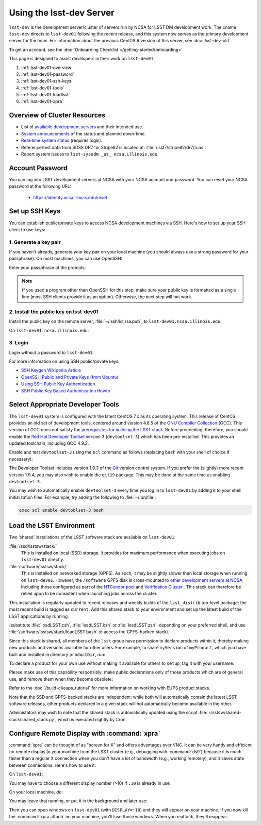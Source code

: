 #############################
Using the lsst-dev Server
#############################

``lsst-dev`` is the development server/cluster of servers run by NCSA for LSST DM development work.
The cname ``lsst-dev`` directs to ``lsst-dev01`` following the recent release, and this system now serves as the primary development server for the team.
For information about the previous CentOS 6 version of this server, see :doc:`lsst-dev-old`.

To get an account, see the :doc:`Onboarding Checklist </getting-started/onboarding>`.

This page is designed to assist developers in their work on ``lsst-dev01``:

#. :ref:`lsst-dev01-overview`
#. :ref:`lsst-dev01-password`
#. :ref:`lsst-dev01-ssh-keys`
#. :ref:`lsst-dev01-tools`
#. :ref:`lsst-dev01-loadlsst`
#. :ref:`lsst-dev01-xpra`

.. _lsst-dev01-overview:

Overview of Cluster Resources
=============================

- List of `available development servers <https://confluence.lsstcorp.org/display/LDMDG/DM+Development+Servers>`_ and their intended use.
- `System announcements <https://confluence.lsstcorp.org/display/LDMDG/DM+System+Announcements>`_ of the status and planned down-time.
- `Real-time system status <http://lsst-web.ncsa.illinois.edu/nagios>`_ (requires login).
- Reference/test data from SDSS DR7 for Stripe82 is located at: :file:`/lsst7/stripe82/dr7/runs`.
- Report system issues to ``lsst-sysadm _at_ ncsa.illinois.edu``.

.. _lsst-dev01-password:

Account Password
================

You can log into LSST development servers at NCSA with your NCSA account and password. You can reset your NCSA password at the following URL:

   - https://identity.ncsa.illinois.edu/reset

.. _lsst-dev01-ssh-keys:

Set up SSH Keys
===============

You can establish public/private keys to access NCSA development machines via SSH.
Here's how to set up your SSH client to use keys:

1. Generate a key pair
----------------------

If you haven't already, generate your key pair on your local machine (you should always use a strong password for your passphrase). On most machines, you can use OpenSSH:

.. prompt:: bash

   mkdir ~/.ssh
   chmod 700 ~/.ssh
   ssh-keygen -t rsa

Enter your passphrase at the prompts:

.. prompt:: bash $ auto

   Generating public/private rsa key pair.
   Enter file in which to save the key (/home/username/.ssh/id_rsa):
   Enter passphrase (empty for no passphrase):
   Enter same passphrase again:
   Your identification has been saved in /home/username/.ssh/id_rsa.
   Your public key has been saved in /home/username/.ssh/id_rsa.pub.
   The key fingerprint is:
   a1:b2:c3:45:67:89:d1:e2:f3:54:76:98:00:aa:bb:01 username@hostname.lsstcorp.org

.. note::

   If you used a program other than OpenSSH for this step, make sure your public key is formatted as a single line (most SSH clients provide it as an option). Otherwise, the next step will not work.

2. Install the public key on lsst-dev01
-----------------------------------------

Install the public key on the remote server, :file:`~/.ssh/id_rsa.pub`, to ``lsst-dev01.ncsa.illinois.edu``:

.. prompt:: bash

   scp .ssh/id_rsa.pub lsst-dev01.ncsa.illinois.edu:mymachine_rsa.pub
   ssh lsst-dev01.ncsa.illinois.edu

On ``lsst-dev01.ncsa.illinois.edu``:

.. prompt:: bash

   touch ~/.ssh/authorized_keys
   chmod 600 ~/.ssh/authorized_keys
   cat mydevmachine_rsa.pub >> ~/.ssh/authorized_keys
   exit

3. Login
--------

Login without a password to ``lsst-dev01``:

.. prompt:: bash $ auto

   $ ssh lsst-dev01.ncsa.illinois.edu
   Enter passphrase for key '/home/username/.ssh/id_rsa': # type your key passphrase

For more information on using SSH public/private keys:

- `SSH Keygen Wikipedia Article <http://en.wikipedia.org/wiki/Ssh-keygen>`_
- `OpenSSH Public and Private Keys (from Ubuntu) <https://help.ubuntu.com/community/SSH/OpenSSH/Keys>`_
- `Using SSH Public Key Authentication <http://macnugget.org/projects/publickeys/>`_
- `SSH Public Key Based Authentication Howto <http://www.cyberciti.biz/tips/ssh-public-key-based-authentication-how-to.html>`_

.. _lsst-dev01-tools:

Select Appropriate Developer Tools
==================================

The ``lsst-dev01`` system is configured with the latest CentOS 7.x as its operating system.
This release of CentOS provides an old set of development tools, centered around version 4.8.5 of the `GNU Compiler Collection`_ (GCC).
This version of GCC does not satisfy the `prerequisites for building the LSST stack`_.
Before proceeding, therefore, you should enable the `Red Hat Developer Toolset`_ version 3 (``devtoolset-3``) which has been pre-installed.
This provides an updated toolchain, including GCC 4.9.2.

Enable and test ``devtoolset-3`` using the ``scl`` command as follows (replacing ``bash`` with your shell of choice if necessary):

.. prompt:: bash $ auto

   $ scl enable devtoolset-3 bash
   $ gcc --version
   gcc (GCC) 4.9.2 20150212 (Red Hat 4.9.2-6)
   Copyright (C) 2014 Free Software Foundation, Inc.
   This is free software; see the source for copying conditions.  There is NO
   warranty; not even for MERCHANTABILITY or FITNESS FOR A PARTICULAR PURPOSE.

The Developer Toolset includes version 1.9.3 of the `Git`_ version control system.
If you prefer the (slightly) more recent version 1.9.4, you may also wish to enable the ``git19`` package.
This may be done at the same time as enabling ``devtoolset-3``.

.. prompt:: bash

   scl enable devtoolset-3 git19 bash

You may wish to automatically enable ``devtoolset-3`` every time you log in to ``lsst-dev01`` by adding it to your shell initialization files.
For example, try adding the following to :file:`~/.profile`:

.. code-block:: bash

   exec scl enable devtoolset-3 bash

.. _GNU Compiler Collection: https://gcc.gnu.org/
.. _prerequisites for building the LSST stack: https://confluence.lsstcorp.org/display/LSWUG/OSes+and+Prerequisites
.. _Red Hat Developer Toolset: http://developers.redhat.com/products/developertoolset/overview/
.. _Git: https://www.git-scm.com/

.. _lsst-dev01-loadlsst:

Load the LSST Environment
=========================

Two ‘shared’ installations of the LSST software stack are available on ``lsst-dev01``:

:file:`/ssd/lsstsw/stack/`
   This is installed on local (SSD) storage.
   It provides for maximum performance when executing jobs on ``lsst-dev01`` directly.

:file:`/software/lsstsw/stack/`
   This is installed on networked storage (GPFS).
   As such, it may be slightly slower than local storage when running on ``lsst-dev01``.
   However, the ``/software`` GPFS disk is cross-mounted to `other development servers at NCSA`_, including those configured as part of the `HTCondor pool`_ and `Verification Cluster`_..
   This stack can therefore be relied upon to be consistent when launching jobs across the cluster.

.. _other development servers at NCSA: https://confluence.lsstcorp.org/display/LDMDG/DM+Development+Servers
.. _HTCondor pool: https://confluence.lsstcorp.org/display/DM/Orchestration
.. _Verification Cluster: :doc:`verification`

This installation is regularly updated to recent releases and weekly builds of the ``lsst_distrib`` top-level package; the most recent build is tagged as ``current``.
Add this shared stack to your environment and set up the latest build of the LSST applications by running:

.. prompt:: bash

  source /ssd/lsstsw/stack/loadLSST.bash
  setup lsst_apps

(substitute :file:`loadLSST.csh`, :file:`loadLSST.ksh` or :file:`loadLSST.zsh`, depending on your preferred shell, and use :file:`/software/lsstsw/stack/loadLSST.bash` to access the GPFS-backed stack).

Since this stack is shared, all members of the ``lsst`` group have permission to declare products within it, thereby making new products and versions available for other users.
For example, to share ``myVersion`` of ``myProduct``, which you have built and installed in directory ``productDir``, run:

.. prompt:: bash

   eups declare myProduct myVersion -r productDir

To declare a product for your own use without making it available for others to ``setup``, tag it with your username:

.. prompt:: bash

   eups declare myProduct myVersion -t $(whoami) -r productDir

Please make use of this capability responsibly: make public declarations only of those products which are of general use, and remove them when they become obsolete:

.. prompt:: bash

   eups undeclare myProduct myVersion

Refer to the :doc:`/build-ci/eups_tutorial` for more information on working with EUPS product stacks.

Note that the SSD and GPFS-backed stacks are independent: while both will automatically contain the latest LSST software releases, other products declared in a given stack will not automatically become available in the other.

Administators may wish to note that the shared stack is automatically updated using the script :file:`~lsstsw/shared-stack/shared_stack.py`, which is executed nightly by Cron.

.. _lsst-dev01-xpra:

Configure Remote Display with :command:`xpra`
=============================================

:command:`xpra` can be thought of as "screen for X" and offers advantages over VNC.
It can be very handy and efficient for remote display to your machine from the LSST cluster (e.g., debugging with :command:`ds9`) because it is much faster than a regular X connection when you don't have a lot of bandwidth (e.g., working remotely), and it saves state between connections.
Here's how to use it:

On ``lsst-dev01``:

.. prompt:: bash

   xpra start :10
   export DISPLAY=:10

You may have to choose a different display number (>10) if ``:10`` is already in use.

On your local machine, do:

.. prompt:: bash

   xpra attach ssh:lsst-dev01.ncsa.illinois.edu:10

You may leave that running, or put it in the background and later use:

.. prompt:: bash

   xpra detach

Then you can open windows on ``lsst-dev01`` (with ``DISPLAY=:10``) and they will appear on your machine.
If you now kill the :command:`xpra attach` on your machine, you'll lose those windows.
When you reattach, they'll reappear.
